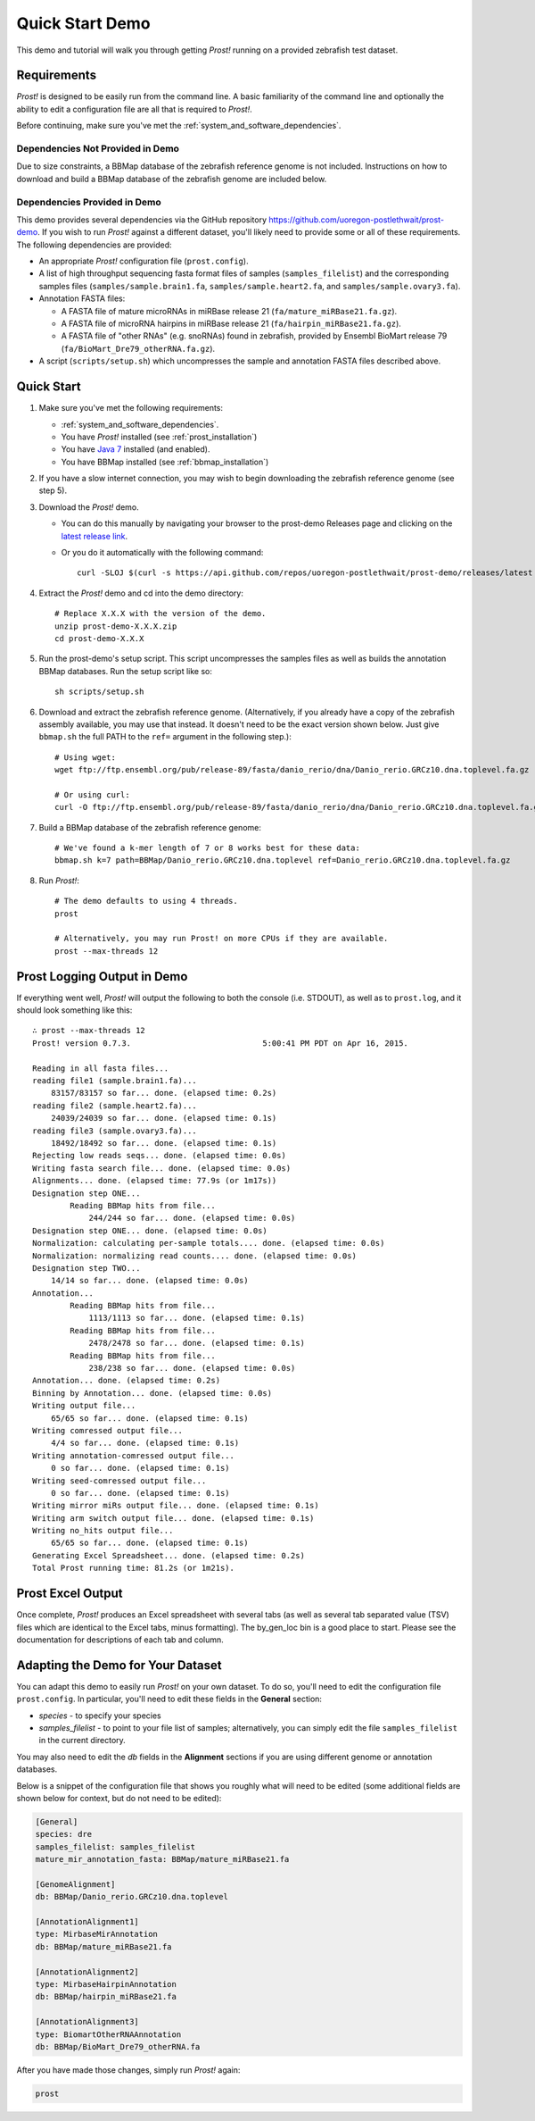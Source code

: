 .. _demo:

****************
Quick Start Demo
****************

This demo and tutorial will walk you through getting *Prost!* running on a
provided zebrafish test dataset.

Requirements
============

*Prost!* is designed to be easily run from the command line.  A basic familiarity
of the command line and optionally the ability to edit a configuration file are
all that is required to *Prost!*.

Before continuing, make sure you've met the :ref:`system_and_software_dependencies`.

Dependencies Not Provided in Demo
---------------------------------

Due to size constraints, a BBMap database of the zebrafish reference genome is
not included.  Instructions on how to download and build a BBMap database of
the zebrafish genome are included below.

Dependencies Provided in Demo
-----------------------------

This demo provides several dependencies via the GitHub repository
https://github.com/uoregon-postlethwait/prost-demo. If you wish to run
*Prost!* against a different dataset, you'll likely need to provide some or all
of these requirements.  The following dependencies are provided:

* An appropriate *Prost!* configuration file (``prost.config``).
* A list of high throughput sequencing fasta format files of samples
  (``samples_filelist``) and the corresponding samples files
  (``samples/sample.brain1.fa``, ``samples/sample.heart2.fa``, and
  ``samples/sample.ovary3.fa``).
* Annotation FASTA files:

  * A FASTA file of mature microRNAs in miRBase release 21
    (``fa/mature_miRBase21.fa.gz``).
  * A FASTA file of microRNA hairpins in miRBase release 21
    (``fa/hairpin_miRBase21.fa.gz``).
  * A FASTA file of "other RNAs" (e.g. snoRNAs) found in zebrafish, provided by
    Ensembl BioMart release 79 (``fa/BioMart_Dre79_otherRNA.fa.gz``).
* A script (``scripts/setup.sh``) which uncompresses the sample and annotation
  FASTA files described above.

Quick Start
===========

#. Make sure you've met the following requirements:

   * :ref:`system_and_software_dependencies`.
   * You have *Prost!* installed (see :ref:`prost_installation`)
   * You have `Java 7 <http://www.oracle.com/technetwork/java/javase/downloads/jre7-downloads-1880261.html>`_ installed (and enabled).
   * You have BBMap installed (see :ref:`bbmap_installation`)
#. If you have a slow internet connection, you may wish to begin downloading
   the zebrafish reference genome (see step 5).
#. Download the *Prost!* demo. 

   * You can do this manually by navigating your browser to the prost-demo
     Releases page and clicking on the `latest release link <https://github.com/uoregon-postlethwait/prost-demo/releases/latest>`_.
   * Or you do it automatically with the following command::

           curl -SLOJ $(curl -s https://api.github.com/repos/uoregon-postlethwait/prost-demo/releases/latest | grep zipball_url | head -n 1 | cut -d\" -f4)
#. Extract the *Prost!* demo and cd into the demo directory::

        # Replace X.X.X with the version of the demo.
        unzip prost-demo-X.X.X.zip
        cd prost-demo-X.X.X
#. Run the prost-demo's setup script.  This script uncompresses the samples
   files as well as builds the annotation BBMap databases.  Run the setup 
   script like so::

        sh scripts/setup.sh
#. Download and extract the zebrafish reference genome.  (Alternatively, if you
   already have a copy of the zebrafish assembly available, you may use that
   instead.  It doesn't need to be the exact version shown below.  Just give
   ``bbmap.sh`` the full PATH to the ``ref=`` argument in the following step.)::

        # Using wget:
        wget ftp://ftp.ensembl.org/pub/release-89/fasta/danio_rerio/dna/Danio_rerio.GRCz10.dna.toplevel.fa.gz

        # Or using curl:
        curl -O ftp://ftp.ensembl.org/pub/release-89/fasta/danio_rerio/dna/Danio_rerio.GRCz10.dna.toplevel.fa.gz
        
#. Build a BBMap database of the zebrafish reference genome::

        # We've found a k-mer length of 7 or 8 works best for these data:
        bbmap.sh k=7 path=BBMap/Danio_rerio.GRCz10.dna.toplevel ref=Danio_rerio.GRCz10.dna.toplevel.fa.gz

#. Run *Prost!*::

        # The demo defaults to using 4 threads.
        prost

        # Alternatively, you may run Prost! on more CPUs if they are available.
        prost --max-threads 12

Prost Logging Output in Demo
============================

If everything went well, *Prost!* will output the following to both the console
(i.e. STDOUT), as well as to ``prost.log``, and it should look something like
this::

        ∴ prost --max-threads 12
        Prost! version 0.7.3.                            5:00:41 PM PDT on Apr 16, 2015.

        Reading in all fasta files...
        reading file1 (sample.brain1.fa)...
            83157/83157 so far... done. (elapsed time: 0.2s)
        reading file2 (sample.heart2.fa)...
            24039/24039 so far... done. (elapsed time: 0.1s)
        reading file3 (sample.ovary3.fa)...
            18492/18492 so far... done. (elapsed time: 0.1s)
        Rejecting low reads seqs... done. (elapsed time: 0.0s)
        Writing fasta search file... done. (elapsed time: 0.0s)
        Alignments... done. (elapsed time: 77.9s (or 1m17s))
        Designation step ONE...
                Reading BBMap hits from file...
                    244/244 so far... done. (elapsed time: 0.0s)
        Designation step ONE... done. (elapsed time: 0.0s)
        Normalization: calculating per-sample totals.... done. (elapsed time: 0.0s)
        Normalization: normalizing read counts.... done. (elapsed time: 0.0s)
        Designation step TWO...
            14/14 so far... done. (elapsed time: 0.0s)
        Annotation...
                Reading BBMap hits from file...
                    1113/1113 so far... done. (elapsed time: 0.1s)
                Reading BBMap hits from file...
                    2478/2478 so far... done. (elapsed time: 0.1s)
                Reading BBMap hits from file...
                    238/238 so far... done. (elapsed time: 0.0s)
        Annotation... done. (elapsed time: 0.2s)
        Binning by Annotation... done. (elapsed time: 0.0s)
        Writing output file...
            65/65 so far... done. (elapsed time: 0.1s)
        Writing comressed output file...
            4/4 so far... done. (elapsed time: 0.1s)
        Writing annotation-comressed output file...
            0 so far... done. (elapsed time: 0.1s)
        Writing seed-comressed output file...
            0 so far... done. (elapsed time: 0.1s)
        Writing mirror miRs output file... done. (elapsed time: 0.1s)
        Writing arm switch output file... done. (elapsed time: 0.1s)
        Writing no_hits output file...
            65/65 so far... done. (elapsed time: 0.1s)
        Generating Excel Spreadsheet... done. (elapsed time: 0.2s)
        Total Prost running time: 81.2s (or 1m21s).


Prost Excel Output
==================

Once complete, *Prost!* produces an Excel spreadsheet with several tabs (as
well as several tab separated value (TSV) files which are identical to the
Excel tabs, minus formatting).  The by_gen_loc bin is a good place to start.
Please see the documentation for descriptions of each tab and column.  

.. todo: (above) Add in a link to that documentation when it exists.

.. todo: (below) Not sure, this section is duplicated...

Adapting the Demo for Your Dataset
==================================

You can adapt this demo to easily run *Prost!* on your own dataset.  To do so,
you'll need to edit the configuration file ``prost.config``. In particular,
you'll need to edit these fields in the **General** section:

* *species* - to specify your species
* *samples_filelist* - to point to your file list of samples;
  alternatively, you can simply edit the file ``samples_filelist`` in the
  current directory.

You may also need to edit the *db* fields in the **Alignment** sections if you
are using different genome or annotation databases.

Below is a snippet of the configuration file that shows you roughly what will
need to be edited (some additional fields are shown below for context, but do not
need to be edited):

.. code-block:: ini

   [General]
   species: dre
   samples_filelist: samples_filelist
   mature_mir_annotation_fasta: BBMap/mature_miRBase21.fa

   [GenomeAlignment]
   db: BBMap/Danio_rerio.GRCz10.dna.toplevel

   [AnnotationAlignment1]
   type: MirbaseMirAnnotation
   db: BBMap/mature_miRBase21.fa

   [AnnotationAlignment2]
   type: MirbaseHairpinAnnotation
   db: BBMap/hairpin_miRBase21.fa

   [AnnotationAlignment3]
   type: BiomartOtherRNAAnnotation
   db: BBMap/BioMart_Dre79_otherRNA.fa

After you have made those changes, simply run *Prost!* again:

.. code-block:: bash

   prost

.. If you enable this, it will break your left TOC in the RTD theme.
   .. toctree::
   :maxdepth: 2
.. Instead, ... you might have to manually specify the TOC...

.. Hyperlinks
.. _Python: http://www.python.org/
.. _mature.fa: ftp://mirbase.org/pub/mirbase/CURRENT/mature.fa.gz
.. _hairpin.fa: ftp://mirbase.org/pub/mirbase/CURRENT/hairpin.fa.gz

.. If you want 
   .. automodule:: prost
   :members:

